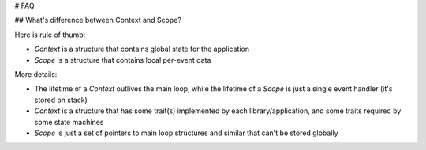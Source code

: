 # FAQ

## What's difference between Context and Scope?

Here is rule of thumb:

* `Context` is a structure that contains global state for the application
* `Scope` is a structure that contains local per-event data

More details:

* The lifetime of a `Context` outlives the main loop, while the lifetime of a
  `Scope` is just a single event handler (it's stored on stack)
* `Context` is a structure that has some trait(s) implemented by each
  library/application, and some traits required by some state machines
* `Scope` is just a set of pointers to main loop structures and similar that
  can't be stored globally
